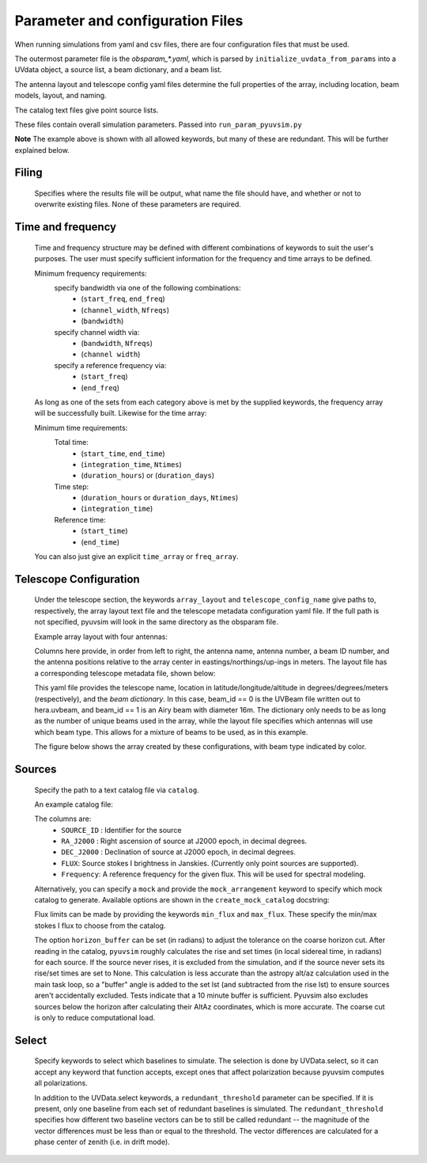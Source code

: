 
Parameter and configuration Files
===================================

When running simulations from yaml and csv files, there are four configuration files that must be used.

The outermost parameter file is the `obsparam_*.yaml`, which is parsed by ``initialize_uvdata_from_params`` into a UVdata object, a source list, a beam dictionary, and a beam list.

The antenna layout and telescope config yaml files determine the full properties of the array, including location, beam models, layout, and naming.

The catalog text files give point source lists.


These files contain overall simulation parameters.
Passed into ``run_param_pyuvsim.py``

.. code-block:: yaml
    :caption: Example obsparam yaml file

    filing:
      outdir: '.'   #Output file directory
      outfile_prefix: 'sim' # Prefix for the output file name, separated by underscores
      outfile_suffix: 'results' # Suffix for output file name
      outfile_name: 'sim_results' # Alternatively, give the full name
      output_format: 'uvfits'  # Format for output. Default is uvfits, but miriad and uvh5 are also supported.
      clobber: False        # overwrite existing files. (Default False)
    freq:
      Nfreqs: 10    # Number of frequencies
      channel_width: 80000.0    # Frequency channel width
      end_freq: 100800000.0     # Start and end frequencies (Hz)
      start_freq: 100000000.0
      freq_array : [1.0000e+08,   1.0008e+08,   1.0016e+08, 1.0024e+08,
          1.0032e+08,   1.0040e+08,   1.0048e+08, 1.0056e+08,
          1.0064e+08, 1.0072e+08]
      bandwidth: 800000.0
    sources:
      catalog: 'mock'       #Choice of catalog file name (or specify mock to use builtin catalogs).
      mock_arrangement: 'zenith'    # Choosing a mock layout
    telescope:
      array_layout: 'triangle_bl_layout.csv'    # Antenna layout csv file
      telescope_config_name: '28m_triangle_10time_10chan.yaml'  # Telescope metadata file.
    time:
      Ntimes: 10        # Number of times.
      integration_time: 11.0  # Time step size  (seconds)
      start_time: 2457458.1738949567    # Start and end times (Julian date)
      end_time: 2457458.175168105
      duration_hours: 0.0276
    select: # limit which baselines are simulated. Use any UVData.select keywords (except polarizations) and/or redundant_threshold
      bls: [(1, 2), (3, 4), (5, 6)]
      ant_str: 'cross'
      antenna_nums: [1, 7, 9, 15]
      redundant_threshold: 0.1 # redundancy threshold in meters. Only simulate one baseline per redundant group

**Note** The example above is shown with all allowed keywords, but many of these are redundant. This will be further explained below.

Filing
^^^^^^
    Specifies where the results file will be output, what name the file should have, and whether or not to overwrite existing files. None of these parameters are required.
    
Time and frequency
^^^^^^^^^^^^^^^^^^

    Time and frequency structure may be defined with different combinations of keywords to suit the user's purposes. The user must specify sufficient information for the frequency and time arrays to be defined.

    Minimum frequency requirements:
        specify bandwidth via one of the following combinations:
            * (``start_freq``, ``end_freq``)
            * (``channel_width``, ``Nfreqs``)
            * (``bandwidth``)

        specify channel width via:
            * (``bandwidth``, ``Nfreqs``)
            * (``channel width``)

        specify a reference frequency via:
            * (``start_freq``)
            * (``end_freq``)

    As long as one of the sets from each category above is met by the supplied keywords, the frequency array will be successfully built.
    Likewise for the time array:

    Minimum time requirements:
        Total time:
            * (``start_time``, ``end_time``)
            * (``integration_time``, ``Ntimes``)
            * (``duration_hours``) or (``duration_days``)

        Time step:
            * (``duration_hours`` or ``duration_days``, ``Ntimes``)
            * (``integration_time``)

        Reference time:
            * (``start_time``)
            * (``end_time``)

    You can also just give an explicit ``time_array`` or ``freq_array``.


Telescope Configuration
^^^^^^^^^^^^^^^^^^^^^^^

    Under the telescope section, the keywords ``array_layout`` and ``telescope_config_name`` give paths to, respectively, the array layout text file and the telescope metadata configuration yaml file. If the full path is not specified, pyuvsim will look in the same directory as the obsparam file.

    Example array layout with four antennas:

    .. literalinclude:: example_configs/baseline_lite.csv

    Columns here provide, in order from left to right, the antenna name, antenna number, a beam ID number, and the antenna positions relative to the array center in eastings/northings/up-ings in meters. The layout file has a corresponding telescope metadata file, shown below:

    .. literalinclude:: example_configs/bl_lite_mixed.yaml

    This yaml file provides the telescope name, location in latitude/longitude/altitude in degrees/degrees/meters (respectively), and the `beam dictionary`. In this case, beam_id == 0 is the UVBeam file written out to hera.uvbeam, and beam_id == 1 is an Airy beam with diameter 16m. The dictionary only needs to be as long as the number of unique beams used in the array, while the layout file specifies which antennas will use which beam type. This allows for a mixture of beams to be used, as in this example.

    The figure below shows the array created by these configurations, with beam type indicated by color.

    .. image:: baseline_lite.png
	    :width: 600
	    :alt: Graphical depiction of the example antenna layout.

Sources
^^^^^^^
    Specify the path to a text catalog file via ``catalog``.

    An example catalog file:

    .. literalinclude:: ../pyuvsim/data/mock_catalog_heratext_2458098.27471265.txt
        :end-before: 3

    The columns are:
        * ``SOURCE_ID`` : Identifier for the source
        * ``RA_J2000`` : Right ascension of source at J2000 epoch, in decimal degrees.
        * ``DEC_J2000`` : Declination of source at J2000 epoch, in decimal degrees.
        * ``FLUX``: Source stokes I brightness in Janskies.  (Currently only point sources are supported).
        * ``Frequency``: A reference frequency for the given flux. This will be used for spectral modeling.

    Alternatively, you can specify a ``mock`` and provide the ``mock_arrangement`` keyword to specify which mock catalog to generate. Available options are shown in the ``create_mock_catalog`` docstring:

    .. module:: pyuvsim

    .. autofunction:: create_mock_catalog

    Flux limits can be made by providing the keywords ``min_flux`` and ``max_flux``. These specify the min/max stokes I flux to choose from the catalog.

    The option ``horizon_buffer`` can be set (in radians) to adjust the tolerance on the coarse horizon cut. After reading in the catalog, ``pyuvsim`` roughly calculates the rise and set times (in local sidereal time, in radians) for each source. If the source never rises, it is excluded from the simulation, and if the source never sets its rise/set times are set to None. This calculation is less accurate than the astropy alt/az calculation used in the main task loop, so a "buffer" angle is added to the set lst (and subtracted from the rise lst) to ensure sources aren't accidentally excluded. Tests indicate that a 10 minute buffer is sufficient.
    Pyuvsim also excludes sources below the horizon after calculating their AltAz coordinates, which is more accurate. The coarse cut is only to reduce computational load.

Select
^^^^^^
    Specify keywords to select which baselines to simulate. The selection is done by UVData.select, so it can accept any keyword that function accepts, except ones that affect polarization because pyuvsim computes all polarizations.

    In addition to the UVData.select keywords, a ``redundant_threshold`` parameter can be specified. If it is present, only one baseline from each set of redundant baselines is simulated. The ``redundant_threshold`` specifies how different two baseline vectors can be to still be called redundant -- the magnitude of the vector differences must be less than or equal to the threshold. The vector differences are calculated for a phase center of zenith (i.e. in drift mode).
